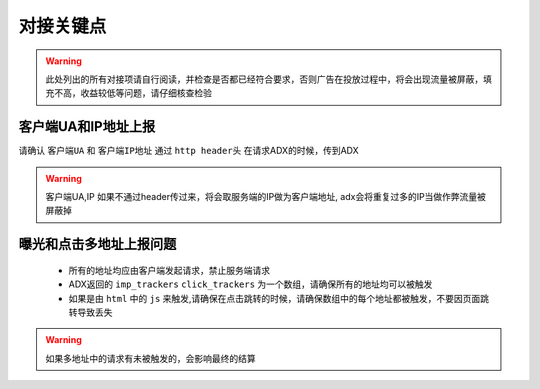 对接关键点
==========

.. warning:: 此处列出的所有对接项请自行阅读，并检查是否都已经符合要求，否则广告在投放过程中，将会出现流量被屏蔽，填充不高，收益较低等问题，请仔细核查检验


客户端UA和IP地址上报
--------------------

请确认 ``客户端UA`` 和 ``客户端IP地址`` 通过 ``http header头`` 在请求ADX的时候，传到ADX

.. warning:: 客户端UA,IP 如果不通过header传过来，将会取服务端的IP做为客户端地址, adx会将重复过多的IP当做作弊流量被屏蔽掉

曝光和点击多地址上报问题
------------------------

 * 所有的地址均应由客户端发起请求，禁止服务端请求
 * ADX返回的 ``imp_trackers`` ``click_trackers`` 为一个数组，请确保所有的地址均可以被触发
 * 如果是由 ``html`` 中的 ``js`` 来触发,请确保在点击跳转的时候，请确保数组中的每个地址都被触发，不要因页面跳转导致丢失

.. warning:: 如果多地址中的请求有未被触发的，会影响最终的结算

